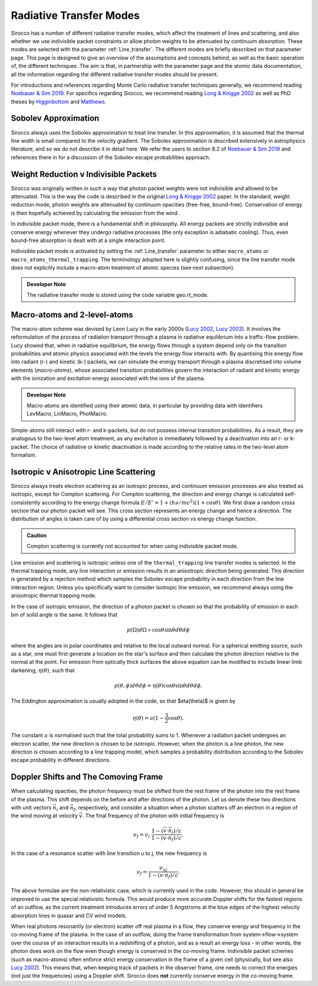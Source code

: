 Radiative Transfer Modes
########################################################

Sirocco has a number of different radiative transfer modes, which affect the treatment of lines and scattering, and also whether we use indivisible packet constraints or allow photon weights to be attenuated by continuum absorption. These modes are selected with the parameter :ref:`Line_transfer`. The different modes are briefly described on that parameter page. This page is designed to give an overview of the assumptions and concepts behind, as well as the basic operation of, the different techniques. The aim is that, in partnership with the parameter page and the atomic data documentation, all the information regarding the different radiative transfer modes should be present.

For introductions and references regarding Monte Carlo radiative transfer techniques generally, we recommend reading `Noebauer & Sim 2019 <https://ui.adsabs.harvard.edu/abs/2019LRCA....5....1N/abstract>`_. For specifics regarding Sirocco, we recommend reading `Long & Knigge 2002 <https://ui.adsabs.harvard.edu/abs/2002ApJ...579..725L/abstract>`_ as well as  PhD theses by `Higginbottom <https://eprints.soton.ac.uk/368584/1/Higginbottom.pdf>`_ and `Matthews <https://ui.adsabs.harvard.edu/abs/2016PhDT.......348M/abstract>`_. 

Sobolev Approximation
======================
Sirocco always uses the Sobolev approximation to treat line transfer. In this approximation, it is assumed that the thermal line width is small compared to the velocity gradient. The Sobolev approximation is described extensively in astrophysics literature, and so we do not describe it in detail here. We refer the users to section 8.2 of `Noebauer & Sim 2019 <https://ui.adsabs.harvard.edu/abs/2019LRCA....5....1N/abstract>`_ and references there in for a discussion of the Sobolev escape probabilities approach.

Weight Reduction v Indivisible Packets 
=======================================
Sirocco was originally written in such a way that photon packet weights were not indivisible and allowed to be attenuated. This is the way the code is described in the original `Long & Knigge 2002 <https://ui.adsabs.harvard.edu/abs/2002ApJ...579..725L/abstract>`_ paper. In the standard, weight reduction mode, photon weights are attenuated by continuum opacities (free-free, bound-free). Conservation of energy is then hopefully achieved by calculating the emission from the wind .

In indivisible packet mode, there is a fundamental shift in philosophy. All energy packets are strictly indivisible and conserve energy whenever they undergo radiative processes (the only exception is adiabatic cooling). Thus, even bound-free absorption is dealt with at a single interaction point.

Indivisible packet mode is activated by setting the :ref:`Line_transfer` parameter to either ``macro_atoms`` or ``macro_atoms_thermal_trapping``. The terminology adopted here is slightly confusing, since the line transfer mode does not explicitly include a macro-atom treatment of atomic species (see next subsection).

.. admonition:: Developer Note
  
  The radiative transfer mode is stored using the code variable geo.rt_mode.

Macro-atoms and 2-level-atoms 
==============================
The macro-atom scheme was devised by Leon Lucy in the early 2000s (`Lucy 2002 <https://ui.adsabs.harvard.edu/abs/2002A%26A...384..725L/abstract>`_, `Lucy 2003 <https://ui.adsabs.harvard.edu/abs/2003A%26A...403..261L/abstract>`_). 
It involves the reformulation of the process of radiation transport through a plasma in radiative equilibrium into a traffic-flow problem. Lucy showed that, when in radiative equilibrium, the energy flows through a system depend only on the transition probabilities and atomic physics associated with the levels the energy flow interacts with. By quantising this energy flow into radiant (r-) and kinetic (k-) packets, we can simulate the energy transport through a plasma discretised into volume elements (*macro-atoms*), whose associated transition probabilities govern the interaction of radiant and kinetic energy with the ionization and excitation energy associated with the ions of the plasma.

.. todo:: add refs, describe properly.

.. admonition:: Developer Note

  Macro-atoms are identified using their atomic data, in particular by providing data with identifiers
  LevMacro, LinMacro, PhotMacro. 

Simple-atoms still interact with r- and k-packets, but do not possess internal transition probabilities. As a result, they are analogous to the two-level atom treatment, as any excitation is immediately followed by a deactivation into an r- or k-packet. The choice of radiative or kinetic deactivation is made according  to the relative rates in the two-level atom formalism. 

Isotropic v Anisotropic Line Scattering 
============================================
Sirocco always treats electron scattering as an isotropic process, and continuum emission processes are also treated as isotropic, except for Compton scattering. For Compton scattering, the direction and energy change is calculated self-consistently according to the energy change formula :math:`E/E'=1+(h \nu/mc^2)(1+\cos\theta)`. We first draw a random cross section that our photon packet will see. This cross section represents an energy change and hence a direction. The distribution of angles is taken care of by using a differential cross section vs energy change function. 

.. admonition:: Caution

  Compton scattering is currently not accounted for when using indivisible packet mode. 

Line emission and scattering is isotropic unless one of the  ``thermal_trapping`` line transfer modes is selected. In the thermal trapping mode, any line interaction or emission results in an anisotropic direction being generated. This direction is generated by a rejection method which samples the Sobolev escape probability in each direction from the line interaction region. Unless you specifically want to consider isotropic line emission, we recommend always using the anisotropic thermal trapping mode. 

.. todo:: move the below to where we describe photon sources and generation?

In the case of isotropic emission, the direction of a photon packet is chosen so that the probability of emission in each bin of solid angle is the same. It follows that 

.. math::
    p(\Omega)d\Omega \propto \cos \theta \sin \theta d\theta d\phi

where the angles are in polar coordinates and relative to the local outward normal. For a spherical emitting source, such as a star, one must first generate a location on the star's surface and then calculate the photon direction relative to the normal at the point. For emission from optically thick surfaces the above equation can be modified to include linear limb darkening, :math:`\eta(\theta)`, such that

.. math::
    p(\theta, \phi) d\theta d\phi = \eta(\theta) \cos \theta \sin \theta d\theta d\phi.

The Eddington approximation is usually adopted in the code, so that $\eta(\theta)$
is given by

.. math::
    \eta(\theta) = a (1 - \frac{3}{2} \cos \theta).

The constant :math:`a` is normalised such that the total probability sums to 1. Whenever a radiation packet undergoes an electron scatter, the new direction is chosen to be isotropic. However, when the photon is a line photon, the new direction is chosen according to a line trapping model, which samples a probability distribution according to the Sobolev escape probability in different directions. 

Doppler Shifts and The Comoving Frame  
============================================
When calculating opacities, the photon frequency must be shifted from the rest frame of the photon into the rest frame of the plasma. This shift depends on the before and after directions of the photon. Let us denote these two directions with unit vectors :math:`\vec{n}_i` and :math:`\vec{n}_f`, respectively, and consider a situation when a photon scatters off an electron in a region of the wind moving at velocity :math:`\vec{v}`. The final frequency of the photon with initial frequency is 

.. math::
    \nu_f = \nu_i ~\frac{1 - (\vec{v} \cdot \vec{n}_i) / c}{1 - (\vec{v} \cdot \vec{n}_f) / c}.

In the case of a resonance scatter with line transition u to j, the new frequency is

.. math::
    \nu_f = \frac{\nu_{uj}}{1 - (\vec{v} \cdot \vec{n}_f) / c}.

The above formulae are the non-relativistic case, which is currently used in the code. However, this should in general be improved to use the special relativistic formula. This would produce more accurate Doppler shifts for the fastest regions of an outflow, as the current treatment introduces errors of order 5 Angstroms at the blue edges of the highest velocity absorption lines in quasar and CV wind models.

When real photons resonantly (or electron) scatter off real plasma in a flow, they conserve energy and frequency in the co-moving frame of the plasma. In the case of an outflow, doing the frame transformation from system->flow->system over the course of an interaction results in a redshifting of a photon, and as a result an energy loss - in other words, the photon does work on the flow even though energy is conserved in the co-moving frame. Indivisible packet schemes (such as macro-atoms) often enforce strict energy conservation in the frame of a given cell (physically, but see also `Lucy 2002 <https://ui.adsabs.harvard.edu/abs/2002A%26A...384..725L/abstract>`_). This means that, when keeping track of packets in the observer frame, one needs to correct the energies (not just the frequencies) using a Doppler shift. Sirocco does **not** currently conserve energy in the co-moving frame.

.. todo:: test whether this is an issue.
